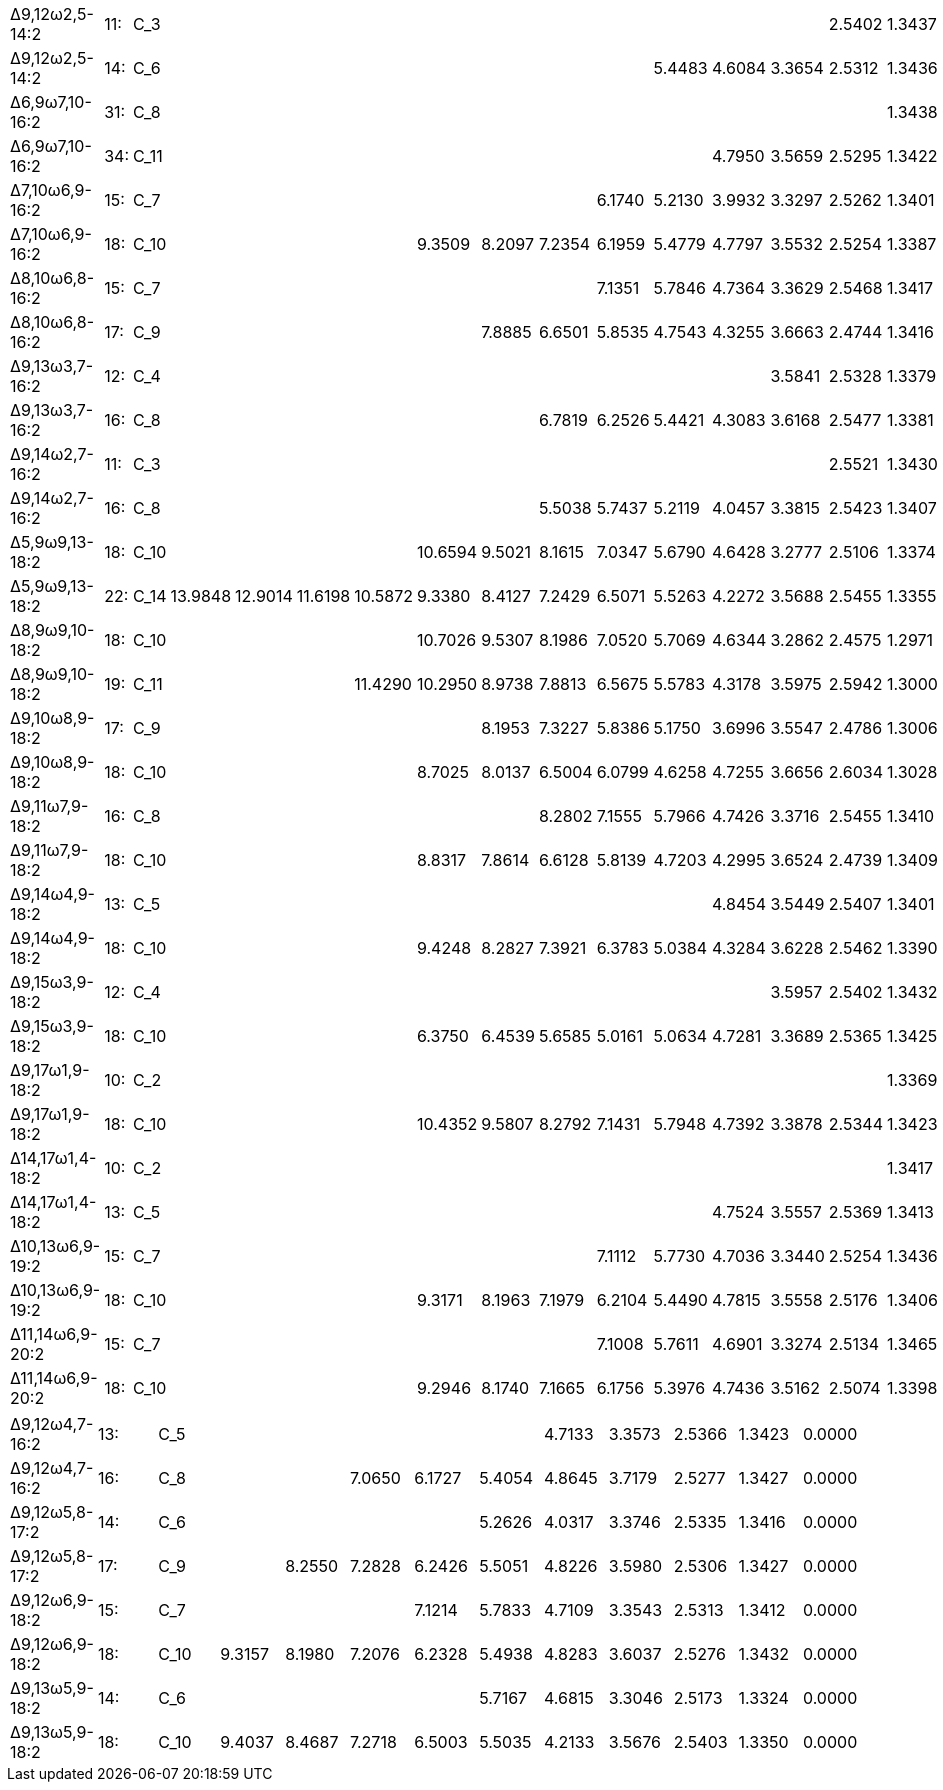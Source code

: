 [cols="17*"]
|===
|Δ9,12ω2,5-14:2 |11:|C_3 |       |       |       |       |       |      |      |      |      |      |      |2.5402|1.3437|0.0000
|Δ9,12ω2,5-14:2 |14:|C_6 |       |       |       |       |       |      |      |      |5.4483|4.6084|3.3654|2.5312|1.3436|0.0000
|Δ6,9ω7,10-16:2 |31:|C_8 |       |       |       |       |       |      |      |      |      |      |      |      |1.3438|0.0000
|Δ6,9ω7,10-16:2 |34:|C_11|       |       |       |       |       |      |      |      |      |4.7950|3.5659|2.5295|1.3422|0.0000
|Δ7,10ω6,9-16:2 |15:|C_7 |       |       |       |       |       |      |      |6.1740|5.2130|3.9932|3.3297|2.5262|1.3401|0.0000
|Δ7,10ω6,9-16:2 |18:|C_10|       |       |       |       |9.3509 |8.2097|7.2354|6.1959|5.4779|4.7797|3.5532|2.5254|1.3387|0.0000
|Δ8,10ω6,8-16:2 |15:|C_7 |       |       |       |       |       |      |      |7.1351|5.7846|4.7364|3.3629|2.5468|1.3417|0.0000
|Δ8,10ω6,8-16:2 |17:|C_9 |       |       |       |       |       |7.8885|6.6501|5.8535|4.7543|4.3255|3.6663|2.4744|1.3416|0.0000
|Δ9,13ω3,7-16:2 |12:|C_4 |       |       |       |       |       |      |      |      |      |      |3.5841|2.5328|1.3379|0.0000
|Δ9,13ω3,7-16:2 |16:|C_8 |       |       |       |       |       |      |6.7819|6.2526|5.4421|4.3083|3.6168|2.5477|1.3381|0.0000
|Δ9,14ω2,7-16:2 |11:|C_3 |       |       |       |       |       |      |      |      |      |      |      |2.5521|1.3430|0.0000
|Δ9,14ω2,7-16:2 |16:|C_8 |       |       |       |       |       |      |5.5038|5.7437|5.2119|4.0457|3.3815|2.5423|1.3407|0.0000
|Δ5,9ω9,13-18:2 |18:|C_10|       |       |       |       |10.6594|9.5021|8.1615|7.0347|5.6790|4.6428|3.2777|2.5106|1.3374|0.0000
|Δ5,9ω9,13-18:2 |22:|C_14|13.9848|12.9014|11.6198|10.5872|9.3380 |8.4127|7.2429|6.5071|5.5263|4.2272|3.5688|2.5455|1.3355|0.0000
|Δ8,9ω9,10-18:2 |18:|C_10|       |       |       |       |10.7026|9.5307|8.1986|7.0520|5.7069|4.6344|3.2862|2.4575|1.2971|0.0000
|Δ8,9ω9,10-18:2 |19:|C_11|       |       |       |11.4290|10.2950|8.9738|7.8813|6.5675|5.5783|4.3178|3.5975|2.5942|1.3000|0.0000
|Δ9,10ω8,9-18:2 |17:|C_9 |       |       |       |       |       |8.1953|7.3227|5.8386|5.1750|3.6996|3.5547|2.4786|1.3006|0.0000
|Δ9,10ω8,9-18:2 |18:|C_10|       |       |       |       |8.7025 |8.0137|6.5004|6.0799|4.6258|4.7255|3.6656|2.6034|1.3028|0.0000
|Δ9,11ω7,9-18:2 |16:|C_8 |       |       |       |       |       |      |8.2802|7.1555|5.7966|4.7426|3.3716|2.5455|1.3410|0.0000
|Δ9,11ω7,9-18:2 |18:|C_10|       |       |       |       |8.8317 |7.8614|6.6128|5.8139|4.7203|4.2995|3.6524|2.4739|1.3409|0.0000
|Δ9,14ω4,9-18:2 |13:|C_5 |       |       |       |       |       |      |      |      |      |4.8454|3.5449|2.5407|1.3401|0.0000
|Δ9,14ω4,9-18:2 |18:|C_10|       |       |       |       |9.4248 |8.2827|7.3921|6.3783|5.0384|4.3284|3.6228|2.5462|1.3390|0.0000
|Δ9,15ω3,9-18:2 |12:|C_4 |       |       |       |       |       |      |      |      |      |      |3.5957|2.5402|1.3432|0.0000
|Δ9,15ω3,9-18:2 |18:|C_10|       |       |       |       |6.3750 |6.4539|5.6585|5.0161|5.0634|4.7281|3.3689|2.5365|1.3425|0.0000
|Δ9,17ω1,9-18:2 |10:|C_2 |       |       |       |       |       |      |      |      |      |      |      |      |1.3369|0.0000
|Δ9,17ω1,9-18:2 |18:|C_10|       |       |       |       |10.4352|9.5807|8.2792|7.1431|5.7948|4.7392|3.3878|2.5344|1.3423|0.0000
|Δ14,17ω1,4-18:2|10:|C_2 |       |       |       |       |       |      |      |      |      |      |      |      |1.3417|0.0000
|Δ14,17ω1,4-18:2|13:|C_5 |       |       |       |       |       |      |      |      |      |4.7524|3.5557|2.5369|1.3413|0.0000
|Δ10,13ω6,9-19:2|15:|C_7 |       |       |       |       |       |      |      |7.1112|5.7730|4.7036|3.3440|2.5254|1.3436|0.0000
|Δ10,13ω6,9-19:2|18:|C_10|       |       |       |       |9.3171 |8.1963|7.1979|6.2104|5.4490|4.7815|3.5558|2.5176|1.3406|0.0000
|Δ11,14ω6,9-20:2|15:|C_7 |       |       |       |       |       |      |      |7.1008|5.7611|4.6901|3.3274|2.5134|1.3465|0.0000
|Δ11,14ω6,9-20:2|18:|C_10|       |       |       |       |9.2946 |8.1740|7.1665|6.1756|5.3976|4.7436|3.5162|2.5074|1.3398|0.0000
|===

[cols="13*"]
|===
|Δ9,12ω4,7-16:2|13:|C_5 |      |      |      |      |      |4.7133|3.3573|2.5366|1.3423|0.0000
|Δ9,12ω4,7-16:2|16:|C_8 |      |      |7.0650|6.1727|5.4054|4.8645|3.7179|2.5277|1.3427|0.0000
|Δ9,12ω5,8-17:2|14:|C_6 |      |      |      |      |5.2626|4.0317|3.3746|2.5335|1.3416|0.0000
|Δ9,12ω5,8-17:2|17:|C_9 |      |8.2550|7.2828|6.2426|5.5051|4.8226|3.5980|2.5306|1.3427|0.0000
|Δ9,12ω6,9-18:2|15:|C_7 |      |      |      |7.1214|5.7833|4.7109|3.3543|2.5313|1.3412|0.0000
|Δ9,12ω6,9-18:2|18:|C_10|9.3157|8.1980|7.2076|6.2328|5.4938|4.8283|3.6037|2.5276|1.3432|0.0000
|Δ9,13ω5,9-18:2|14:|C_6 |      |      |      |      |5.7167|4.6815|3.3046|2.5173|1.3324|0.0000
|Δ9,13ω5,9-18:2|18:|C_10|9.4037|8.4687|7.2718|6.5003|5.5035|4.2133|3.5676|2.5403|1.3350|0.0000
|===
